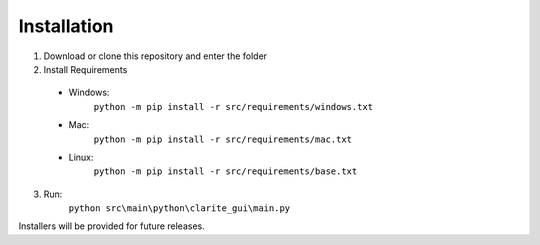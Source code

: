 ============
Installation
============

1. Download or clone this repository and enter the folder
2. Install Requirements

  * Windows:
     ``python -m pip install -r src/requirements/windows.txt``
  * Mac:
     ``python -m pip install -r src/requirements/mac.txt``
  * Linux:
     ``python -m pip install -r src/requirements/base.txt``

3. Run:
     ``python src\main\python\clarite_gui\main.py``

Installers will be provided for future releases.
